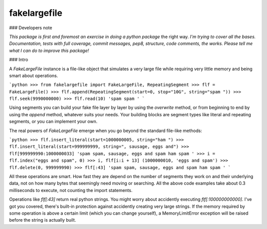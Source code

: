 fakelargefile
=============

### Developers note

*This package is first and foremost an exercise in doing a python package*
the right way. *I'm trying to cover all the bases. Documentation, tests
with full coverage, commit messages, pep8, structure, code comments, 
the works. Please tell me what I can do to improve this package!*

### Intro

A `FakeLargeFile` instance is a file-like object that simulates a very large
file while requiring very little memory and being smart about operations.

```python
>>> from fakelargefile import FakeLargeFile, RepeatingSegment
>>> flf = FakeLargeFile()
>>> flf.append(RepeatingSegment(start=0, stop="10G", string="spam "))
>>> flf.seek(9990000000)
>>> flf.read(10)
'spam spam '
```

Using segments you can build your fake file layer by layer by using the
`overwrite` method, or from beginning to end by using the `append` method,
whatever suits your needs. Your building blocks are segment types like 
literal and repeating segments, or you can implement your own.

The real powers of `FakeLargeFile` emerge when you go beyond the standard 
file-like methods:

```python
>>> flf.insert_literal(start=1000000005, string="ham ")
>>> flf.insert_literal(start=999999999, string=", sausage, eggs and")
>>> flf[999999990:1000000033]
'spam spam, sausage, eggs and spam ham spam '
>>> i = flf.index("eggs and spam", 0)
>>> i, flf[i:i + 13]
(1000000010, 'eggs and spam')
>>> flf.delete(0, 999999990)
>>> flf[:43]
'spam spam, sausage, eggs and spam ham spam '
```

All these operations are smart. How fast they are depend on the number of
segments they work on and their underlying data, not on how many bytes that
seemingly need moving or searching. All the above code examples take about
0.3 milliseconds to execute, not counting the import statements.

Operations like `flf[:43]` return real python strings. You might worry about
accidently executing `flf[:100000000000]`. I've got you covered, there's 
built-in protection against accidently creating very large strings. If the 
memory required by some operation is above a certain limit (which you can
change yourself), a MemoryLimitError exception will be raised before the
string is actually built.



